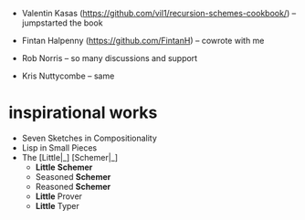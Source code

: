 - Valentin Kasas (https://github.com/vil1/recursion-schemes-cookbook/) -- jumpstarted the book
- Fintan Halpenny (https://github.com/FintanH) -- cowrote with me

- Rob Norris -- so many discussions and support
- Kris Nuttycombe -- same


* inspirational works

- Seven Sketches in Compositionality
- Lisp in Small Pieces
- The [Little|_] [Schemer|_]
  - *Little* *Schemer*
  - Seasoned *Schemer*
  - Reasoned *Schemer*
  - *Little* Prover
  - *Little* Typer
